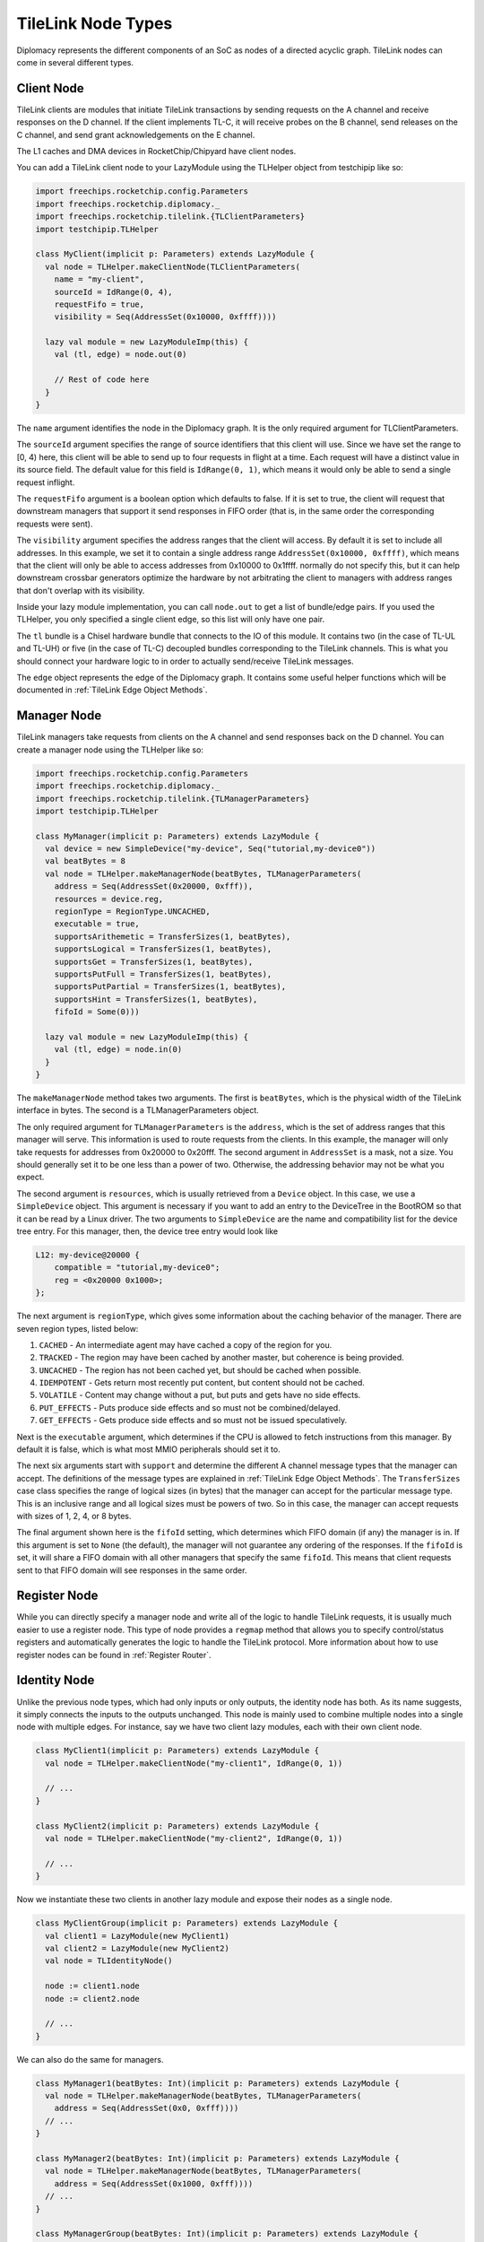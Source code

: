 TileLink Node Types
===================

Diplomacy represents the different components of an SoC as nodes of a
directed acyclic graph. TileLink nodes can come in several different types.

Client Node
-----------

TileLink clients are modules that initiate TileLink transactions by sending
requests on the A channel and receive responses on the D channel. If the
client implements TL-C, it will receive probes on the B channel, send releases
on the C channel, and send grant acknowledgements on the E channel.

The L1 caches and DMA devices in RocketChip/Chipyard have client nodes.

You can add a TileLink client node to your LazyModule using the TLHelper
object from testchipip like so:

.. code-block:: scala

    import freechips.rocketchip.config.Parameters
    import freechips.rocketchip.diplomacy._
    import freechips.rocketchip.tilelink.{TLClientParameters}
    import testchipip.TLHelper

    class MyClient(implicit p: Parameters) extends LazyModule {
      val node = TLHelper.makeClientNode(TLClientParameters(
        name = "my-client",
        sourceId = IdRange(0, 4),
        requestFifo = true,
        visibility = Seq(AddressSet(0x10000, 0xffff))))

      lazy val module = new LazyModuleImp(this) {
        val (tl, edge) = node.out(0)

        // Rest of code here
      }
    }

The ``name`` argument identifies the node in the Diplomacy graph. It is the
only required argument for TLClientParameters.

The ``sourceId`` argument specifies the range of source identifiers that this
client will use. Since we have set the range to [0, 4) here, this client will
be able to send up to four requests in flight at a time. Each request will
have a distinct value in its source field. The default value for this field
is ``IdRange(0, 1)``, which means it would only be able to send a single
request inflight.

The ``requestFifo`` argument is a boolean option which defaults to false.
If it is set to true, the client will request that downstream managers that
support it send responses in FIFO order (that is, in the same order the
corresponding requests were sent).

The ``visibility`` argument specifies the address ranges that the client will
access. By default it is set to include all addresses. In this example, we set
it to contain a single address range ``AddressSet(0x10000, 0xffff)``, which
means that the client will only be able to access addresses from 0x10000 to
0x1ffff.  normally do not specify this, but it can help downstream crossbar
generators optimize the hardware by not arbitrating the client to managers with
address ranges that don't overlap with its visibility.

Inside your lazy module implementation, you can call ``node.out`` to get a
list of bundle/edge pairs. If you used the TLHelper, you only specified a
single client edge, so this list will only have one pair.

The ``tl`` bundle is a Chisel hardware bundle that connects to the IO of this
module. It contains two (in the case of TL-UL and TL-UH) or five (in the case
of TL-C) decoupled bundles corresponding to the TileLink channels. This is
what you should connect your hardware logic to in order to actually send/receive
TileLink messages.

The ``edge`` object represents the edge of the Diplomacy graph. It contains
some useful helper functions which will be documented in
:ref:`TileLink Edge Object Methods`.

Manager Node
------------

TileLink managers take requests from clients on the A channel and send
responses back on the D channel. You can create a manager node using the
TLHelper like so:

.. code-block:: scala

    import freechips.rocketchip.config.Parameters
    import freechips.rocketchip.diplomacy._
    import freechips.rocketchip.tilelink.{TLManagerParameters}
    import testchipip.TLHelper

    class MyManager(implicit p: Parameters) extends LazyModule {
      val device = new SimpleDevice("my-device", Seq("tutorial,my-device0"))
      val beatBytes = 8
      val node = TLHelper.makeManagerNode(beatBytes, TLManagerParameters(
        address = Seq(AddressSet(0x20000, 0xfff)),
        resources = device.reg,
        regionType = RegionType.UNCACHED,
        executable = true,
        supportsArithemetic = TransferSizes(1, beatBytes),
        supportsLogical = TransferSizes(1, beatBytes),
        supportsGet = TransferSizes(1, beatBytes),
        supportsPutFull = TransferSizes(1, beatBytes),
        supportsPutPartial = TransferSizes(1, beatBytes),
        supportsHint = TransferSizes(1, beatBytes),
        fifoId = Some(0)))

      lazy val module = new LazyModuleImp(this) {
        val (tl, edge) = node.in(0)
      }
    }

The ``makeManagerNode`` method takes two arguments. The first is ``beatBytes``,
which is the physical width of the TileLink interface in bytes. The second
is a TLManagerParameters object.

The only required argument for ``TLManagerParameters`` is the ``address``,
which is the set of address ranges that this manager will serve.
This information is used to route requests from the clients. In this example,
the manager will only take requests for addresses from 0x20000 to 0x20fff.
The second argument in ``AddressSet`` is a mask, not a size.
You should generally set it to be one less than a power of two. Otherwise,
the addressing behavior may not be what you expect.

The second argument is ``resources``, which is usually retrieved from a
``Device`` object. In this case, we use a ``SimpleDevice`` object.
This argument is necessary if you want to add an entry to the DeviceTree in
the BootROM so that it can be read by a Linux driver. The two arguments to
``SimpleDevice`` are the name and compatibility list for the device tree
entry. For this manager, then, the device tree entry would look like

.. code-block:: text

    L12: my-device@20000 {
        compatible = "tutorial,my-device0";
        reg = <0x20000 0x1000>;
    };

The next argument is ``regionType``, which gives some information about
the caching behavior of the manager. There are seven region types, listed below:

1. ``CACHED``      - An intermediate agent may have cached a copy of the region for you.
2. ``TRACKED``     - The region may have been cached by another master, but coherence is being provided.
3. ``UNCACHED``    - The region has not been cached yet, but should be cached when possible.
4. ``IDEMPOTENT``  - Gets return most recently put content, but content should not be cached.
5. ``VOLATILE``    - Content may change without a put, but puts and gets have no side effects.
6. ``PUT_EFFECTS`` - Puts produce side effects and so must not be combined/delayed.
7. ``GET_EFFECTS`` - Gets produce side effects and so must not be issued speculatively.

Next is the ``executable`` argument, which determines if the CPU is allowed to
fetch instructions from this manager. By default it is false, which is what
most MMIO peripherals should set it to.

The next six arguments start with ``support`` and determine the different
A channel message types that the manager can accept. The definitions of the
message types are explained in :ref:`TileLink Edge Object Methods`.
The ``TransferSizes`` case class specifies the range of logical sizes (in bytes)
that the manager can accept for the particular message type. This is an inclusive
range and all logical sizes must be powers of two. So in this case, the manager
can accept requests with sizes of 1, 2, 4, or 8 bytes.

The final argument shown here is the ``fifoId`` setting, which determines
which FIFO domain (if any) the manager is in. If this argument is set to ``None``
(the default), the manager will not guarantee any ordering of the responses.
If the ``fifoId`` is set, it will share a FIFO domain with all other managers
that specify the same ``fifoId``. This means that client requests sent to
that FIFO domain will see responses in the same order.

Register Node
-------------

While you can directly specify a manager node and write all of the logic
to handle TileLink requests, it is usually much easier to use a register node.
This type of node provides a ``regmap`` method that allows you to specify
control/status registers and automatically generates the logic to handle the
TileLink protocol. More information about how to use register nodes can be
found in :ref:`Register Router`.

Identity Node
-------------

Unlike the previous node types, which had only inputs or only outputs, the
identity node has both. As its name suggests, it simply connects the inputs
to the outputs unchanged. This node is mainly used to combine multiple
nodes into a single node with multiple edges. For instance, say we have two
client lazy modules, each with their own client node.

.. code-block:: scala

    class MyClient1(implicit p: Parameters) extends LazyModule {
      val node = TLHelper.makeClientNode("my-client1", IdRange(0, 1))

      // ...
    }

    class MyClient2(implicit p: Parameters) extends LazyModule {
      val node = TLHelper.makeClientNode("my-client2", IdRange(0, 1))

      // ...
    }

Now we instantiate these two clients in another lazy module and expose their
nodes as a single node.

.. code-block:: scala

    class MyClientGroup(implicit p: Parameters) extends LazyModule {
      val client1 = LazyModule(new MyClient1)
      val client2 = LazyModule(new MyClient2)
      val node = TLIdentityNode()

      node := client1.node
      node := client2.node

      // ...
    }

We can also do the same for managers.

.. code-block:: scala

    class MyManager1(beatBytes: Int)(implicit p: Parameters) extends LazyModule {
      val node = TLHelper.makeManagerNode(beatBytes, TLManagerParameters(
        address = Seq(AddressSet(0x0, 0xfff))))
      // ...
    }

    class MyManager2(beatBytes: Int)(implicit p: Parameters) extends LazyModule {
      val node = TLHelper.makeManagerNode(beatBytes, TLManagerParameters(
        address = Seq(AddressSet(0x1000, 0xfff))))
      // ...
    }

    class MyManagerGroup(beatBytes: Int)(implicit p: Parameters) extends LazyModule {
      val man1 = LazyModule(new MyManager1(beatBytes))
      val man2 = LazyModule(new MyManager2(beatBytes))
      val node = TLIdentityNode()

      man1.node := node
      man2.node := node
    }

If we want to connect the client and manager groups together, we can now do this.

.. code-block:: scala

    class ClientManagerComplex(implicit p: Parameters) extends LazyModule {
      val client = LazyModule(new MyClientGroup)
      val manager = LazyModule(new MyManagerGroup(8))

      manager.node :=* client.node
    }

The meaning of the ``:=*`` operator is explained in more detail in the
:ref:`Diplomacy Connectors` section. In summary, it connects two nodes together
using multiple edges. The edges in the identity node are assigned in order,
so in this case ``client1.node`` will eventually connect to ``manager1.node``
and ``client2.node`` will connect to ``manager2.node``.

The number of inputs to an identity node should match the number of outputs.
A mismatch will cause an elaboration error.

Adapter Node
------------

Like the identity node, the adapter node takes some number of inputs and
produces the same number of outputs. However, unlike the identity node, the
adapter node does not simply pass the connections through unchanged.
It can change the logical and physical interfaces between input and output and
rewrite messages going through. RocketChip provides a library of adapters,
which are catalogued in :ref:`Diplomatic Widgets`.

You will rarely need to create an adapter node yourself, but the invocation is
as follows.

.. code-block:: scala

    val node = TLAdapterNode(
      clientFn = { cp =>
        // ..
      },
      managerFn = { mp =>
        // ..
      })

The ``clientFn`` is a function that takes the ``TLClientPortParameters`` of
the input as an argument and returns the corresponding parameters for the
output. The ``managerFn`` takes the ``TLManagerPortParameters`` of the output
as an argument and returns the corresponding parameters for the input.

Nexus Node
----------

The nexus node is similar to the adapter node in that it has a different
output interface than input interface. But it can also have a different
number of inputs than it does outputs. This node type is mainly used by
the ``TLXbar`` widget, which provides a TileLink crossbar generator. You will
also likely not need to define this node type manually, but its invocation is
as follows.

.. code-block:: scala

    val node = TLNexusNode(
      clientFn = { seq =>
        // ..
      },
      managerFn = { seq =>
        // ..
      })

This has similar arguments as the adapter node's constructor, but instead of
taking single parameters objects as arguments and returning single objects
as results, the functions take and return sequences of parameters. And as you
might expect, the size of the returned sequence need not be the same size as
the input sequence.
